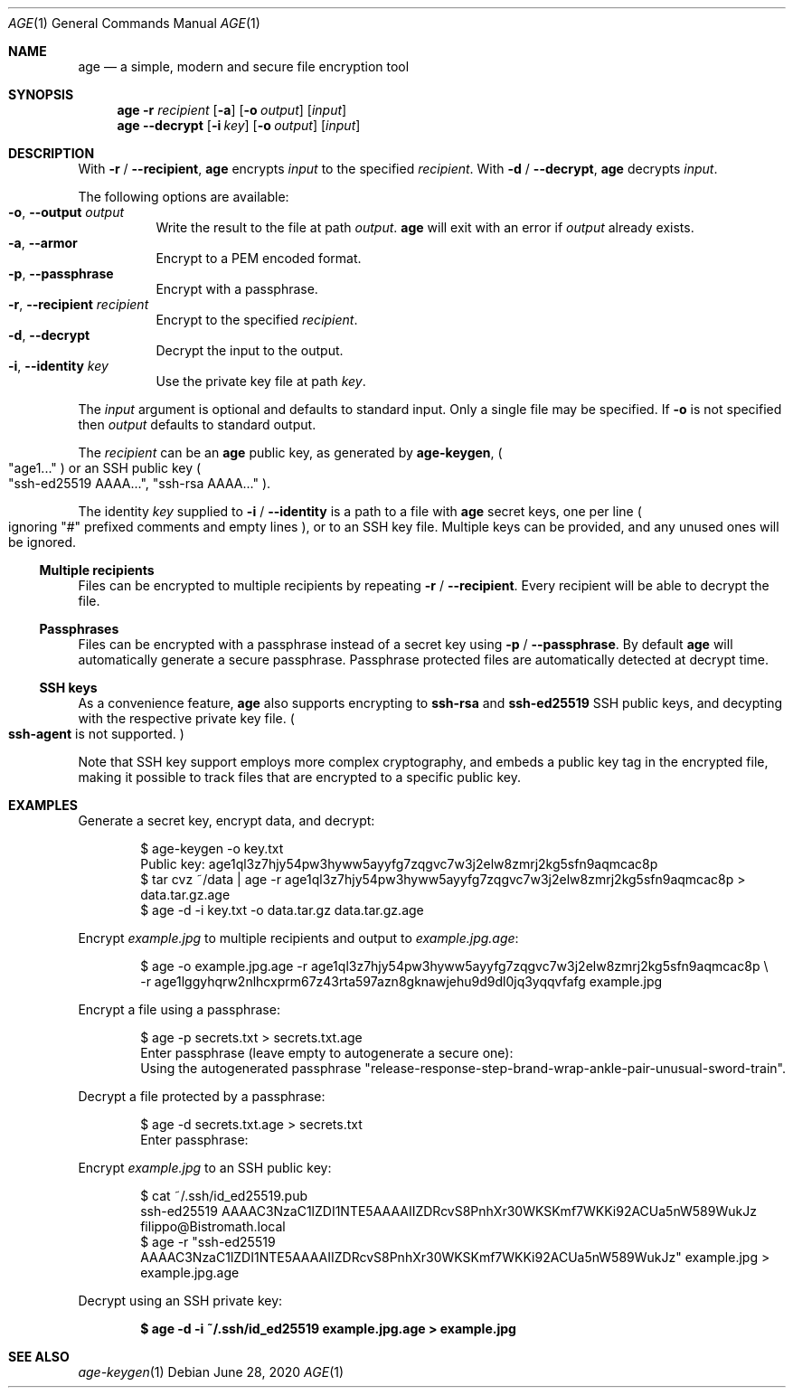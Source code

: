 .Dd June 28, 2020
.Dt AGE 1
.Os
.Sh NAME
.Nm age
.Nd a simple, modern and secure file encryption tool
.Sh SYNOPSIS
.Nm
.Fl r Ar recipient
.Op Fl a
.Op Fl o Ar output
.Op Ar input
.Nm
.Fl -decrypt
.Op Fl i Ar key
.Op Fl o Ar output
.Op Ar input
.Sh DESCRIPTION
With
.Fl r
/
.Fl -recipient ,
.Nm
encrypts
.Ar input
to the specified
.Ar recipient .
With
.Fl d
/
.Fl -decrypt ,
.Nm
decrypts
.Ar input .
.Pp
The following options are available:
.Bl -tag -width Ds -compact
.It Fl o , Fl -output Ar output
Write the result to the file at path
.Ar output .
.Nm
will exit with an error if
.Ar output
already exists.
.It Fl a , Fl -armor
Encrypt to a PEM encoded format.
.It Fl p , Fl -passphrase
Encrypt with a passphrase.
.It Fl r , Fl -recipient Ar recipient
Encrypt to the specified
.Ar recipient .
.It Fl d , Fl -decrypt
Decrypt the input to the output.
.It Fl i , Fl -identity Ar key
Use the private key file at path
.Ar key .
.El
.Pp
The
.Ar input
argument is optional and defaults to standard input.
Only a single file may be specified.
If
.Fl o
is not specified then
.Ar output
defaults to standard output.
.Pp
The
.Ar recipient
can be an
.Nm
public key, as generated by 
.Nm age-keygen ,
.Po
.Qq age1...
.Pc
or an SSH public key
.Po
.Qq ssh-ed25519 AAAA... ,
.Qq ssh-rsa AAAA...
.Pc .
.Pp
The identity
.Ar key
supplied to
.Fl i
/
.Fl -identity
is a path to a file with
.Nm
secret keys, one per line
.Po
ignoring
.Qq #
prefixed comments and empty lines
.Pc ,
or to an SSH key file.
Multiple keys can be provided, and any unused ones will be ignored.
.Ss Multiple recipients
Files can be encrypted to multiple recipients by repeating
.Fl r
/
.Fl -recipient .
Every recipient will be able to decrypt the file.
.Ss Passphrases
Files can be encrypted with a passphrase instead of a secret key using
.Fl p
/
.Fl -passphrase .
By default
.Nm
will automatically generate a secure passphrase.
Passphrase protected files are automatically detected at decrypt time.
.Ss SSH keys
As a convenience feature,
.Nm
also supports encrypting to
.Nm ssh-rsa
and
.Nm ssh-ed25519
SSH public keys, and decypting with the respective private key file.
.Po
.Nm ssh-agent
is not supported.
.Pc
.Pp
Note that SSH key support employs more complex cryptography, and embeds a
public key tag in the encrypted file, making it possible to track files that
are encrypted to a specific public key.
.Sh EXAMPLES
Generate a secret key, encrypt data, and decrypt:
.Pp
.Bd -literal -offset indent
$ age-keygen -o key.txt
Public key: age1ql3z7hjy54pw3hyww5ayyfg7zqgvc7w3j2elw8zmrj2kg5sfn9aqmcac8p
$ tar cvz ~/data | age -r age1ql3z7hjy54pw3hyww5ayyfg7zqgvc7w3j2elw8zmrj2kg5sfn9aqmcac8p > data.tar.gz.age
$ age -d -i key.txt -o data.tar.gz data.tar.gz.age
.Ed
.Pp
Encrypt
.Pa example.jpg
to multiple recipients and output to
.Pa example.jpg.age :
.Bd -literal -offset indent
$ age -o example.jpg.age -r age1ql3z7hjy54pw3hyww5ayyfg7zqgvc7w3j2elw8zmrj2kg5sfn9aqmcac8p \e
-r age1lggyhqrw2nlhcxprm67z43rta597azn8gknawjehu9d9dl0jq3yqqvfafg example.jpg
.Ed
.Pp
Encrypt a file using a passphrase:
.Bd -literal -offset indent
$ age -p secrets.txt > secrets.txt.age
Enter passphrase (leave empty to autogenerate a secure one):
Using the autogenerated passphrase "release-response-step-brand-wrap-ankle-pair-unusual-sword-train".
.Ed
.Pp
Decrypt a file protected by a passphrase:
.Bd -literal -offset indent
$ age -d secrets.txt.age > secrets.txt
Enter passphrase:
.Ed
.Pp
Encrypt
.Pa example.jpg
to an SSH public key:
.Bd -literal -offset indent
$ cat ~/.ssh/id_ed25519.pub
ssh-ed25519 AAAAC3NzaC1lZDI1NTE5AAAAIIZDRcvS8PnhXr30WKSKmf7WKKi92ACUa5nW589WukJz filippo@Bistromath.local
$ age -r "ssh-ed25519 AAAAC3NzaC1lZDI1NTE5AAAAIIZDRcvS8PnhXr30WKSKmf7WKKi92ACUa5nW589WukJz" example.jpg > example.jpg.age
.Ed
.Pp
Decrypt using an SSH private key:
.Pp
.Dl $ age -d -i ~/.ssh/id_ed25519 example.jpg.age > example.jpg
.Sh SEE ALSO
.Xr age-keygen 1
